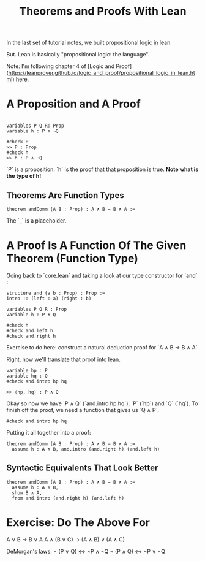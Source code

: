 #+TITLE: Theorems and Proofs With Lean

In the last set of tutorial notes, we built propositional logic _in_ lean.

But. Lean is basically "propositional logic: the language".

Note: I'm following chapter 4 of [Logic and Proof](https://leanprover.github.io/logic_and_proof/propositional_logic_in_lean.html) here.

* A Proposition and A Proof

#+BEGIN_SRC 

variables P Q R: Prop
variable h : P ∧ ¬Q

#check P
>> P : Prop
#check h
>> h : P ∧ ¬Q
#+END_SRC

`P` is a proposition. `h` is the proof that that proposition is true. *Note what is the type of h!*

** Theorems Are Function Types

#+BEGIN_SRC
theorem andComm (A B : Prop) : A ∧ B → B ∧ A := _ 
#+END_SRC

The `_` is a placeholder.

* A Proof Is A Function Of The Given Theorem (Function Type) 

Going back to `core.lean` and taking a look at our type constructor for `and` :

#+BEGIN_SRC lean
structure and (a b : Prop) : Prop :=
intro :: (left : a) (right : b)

variables P Q R : Prop
variable h : P ∧ Q

#check h
#check and.left h
#check and.right h
#+END_SRC

Exercise to do here: construct a natural deduction proof for `A ∧ B → B ∧ A`.

Right, now we'll translate that proof into lean.

#+BEGIN_SRC lean 
variable hp : P
variable hq : Q
#check and.intro hp hq  

>> ⟨hp, hq⟩ : P ∧ Q
#+END_SRC

Okay so now we have `P ∧ Q` (`and.intro hp hq`), `P` (`hp`) and `Q` (`hq`). To finish off the proof, we need a function that gives us `Q ∧ P`.

#+BEGIN_SRC lean
#check and.intro hp hq
#+END_SRC

Putting it all together into a proof:

#+BEGIN_SRC lean :tangle yes
theorem andComm (A B : Prop) : A ∧ B → B ∧ A := 
  assume h : A ∧ B, and.intro (and.right h) (and.left h)
#+END_SRC

** Syntactic Equivalents That Look Better

#+BEGIN_SRC lean :tangle yes
theorem andComm (A B : Prop) : A ∧ B → B ∧ A := 
  assume h : A ∧ B,
  show B ∧ A,
  from and.intro (and.right h) (and.left h)
#+END_SRC

* Exercise: Do The Above For

A ∨ B → B ∨ A
A ∧ (B ∨ C) → (A ∧ B) ∨ (A ∧ C)

DeMorgan's laws:
¬ (P ∨ Q) ↔ ¬P ∧ ¬Q
¬ (P ∧ Q) ↔ ¬P ∨ ¬Q

